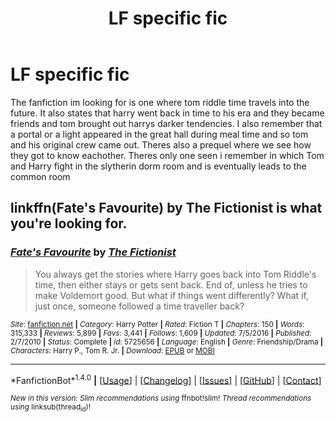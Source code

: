 #+TITLE: LF specific fic

* LF specific fic
:PROPERTIES:
:Author: Swuuzy
:Score: 3
:DateUnix: 1487199513.0
:DateShort: 2017-Feb-16
:FlairText: Request
:END:
The fanfiction im looking for is one where tom riddle time travels into the future. It also states that harry went back in time to his era and they became friends and tom brought out harrys darker tendencies. I also remember that a portal or a light appeared in the great hall during meal time and so tom and his original crew came out. Theres also a prequel where we see how they got to know eachother. Theres only one seen i remember in which Tom and Harry fight in the slytherin dorm room and is eventually leads to the common room


** linkffn(Fate's Favourite) by The Fictionist is what you're looking for.
:PROPERTIES:
:Score: 3
:DateUnix: 1487199779.0
:DateShort: 2017-Feb-16
:END:

*** [[http://www.fanfiction.net/s/5725656/1/][*/Fate's Favourite/*]] by [[https://www.fanfiction.net/u/2227840/The-Fictionist][/The Fictionist/]]

#+begin_quote
  You always get the stories where Harry goes back into Tom Riddle's time, then either stays or gets sent back. End of, unless he tries to make Voldemort good. But what if things went differently? What if, just once, someone followed a time traveller back?
#+end_quote

^{/Site/: [[http://www.fanfiction.net/][fanfiction.net]] *|* /Category/: Harry Potter *|* /Rated/: Fiction T *|* /Chapters/: 150 *|* /Words/: 315,333 *|* /Reviews/: 5,899 *|* /Favs/: 3,441 *|* /Follows/: 1,609 *|* /Updated/: 7/5/2016 *|* /Published/: 2/7/2010 *|* /Status/: Complete *|* /id/: 5725656 *|* /Language/: English *|* /Genre/: Friendship/Drama *|* /Characters/: Harry P., Tom R. Jr. *|* /Download/: [[http://www.ff2ebook.com/old/ffn-bot/index.php?id=5725656&source=ff&filetype=epub][EPUB]] or [[http://www.ff2ebook.com/old/ffn-bot/index.php?id=5725656&source=ff&filetype=mobi][MOBI]]}

--------------

*FanfictionBot*^{1.4.0} *|* [[[https://github.com/tusing/reddit-ffn-bot/wiki/Usage][Usage]]] | [[[https://github.com/tusing/reddit-ffn-bot/wiki/Changelog][Changelog]]] | [[[https://github.com/tusing/reddit-ffn-bot/issues/][Issues]]] | [[[https://github.com/tusing/reddit-ffn-bot/][GitHub]]] | [[[https://www.reddit.com/message/compose?to=tusing][Contact]]]

^{/New in this version: Slim recommendations using/ ffnbot!slim! /Thread recommendations using/ linksub(thread_id)!}
:PROPERTIES:
:Author: FanfictionBot
:Score: 1
:DateUnix: 1487199804.0
:DateShort: 2017-Feb-16
:END:
